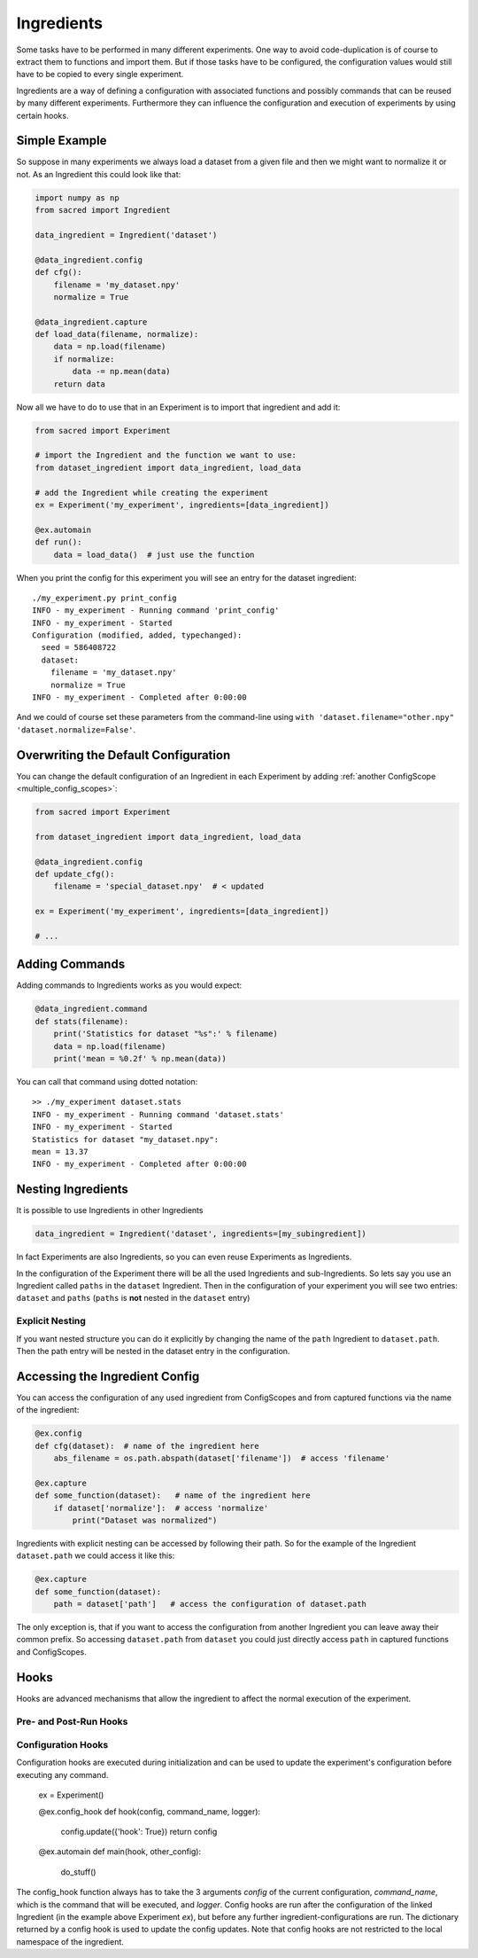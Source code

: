 Ingredients
***********
Some tasks have to be performed in many different experiments. One way to avoid
code-duplication is of course to extract them to functions and import them. But
if those tasks have to be configured, the configuration values would still have
to be copied to every single experiment.

Ingredients are a way of defining a configuration with associated functions and
possibly commands that can be reused by many different experiments.
Furthermore they can influence the configuration and execution of experiments
by using certain hooks.

Simple Example
==============
So suppose in many experiments we always load a dataset from a given file and
then we might want to normalize it or not. As an Ingredient this could look like
that:

.. code-block:: python

    import numpy as np
    from sacred import Ingredient

    data_ingredient = Ingredient('dataset')

    @data_ingredient.config
    def cfg():
        filename = 'my_dataset.npy'
        normalize = True

    @data_ingredient.capture
    def load_data(filename, normalize):
        data = np.load(filename)
        if normalize:
            data -= np.mean(data)
        return data

Now all we have to do to use that in an Experiment is to import that ingredient
and add it:

.. code-block:: python

    from sacred import Experiment

    # import the Ingredient and the function we want to use:
    from dataset_ingredient import data_ingredient, load_data

    # add the Ingredient while creating the experiment
    ex = Experiment('my_experiment', ingredients=[data_ingredient])

    @ex.automain
    def run():
        data = load_data()  # just use the function

When you print the config for this experiment you will see an entry for the
dataset ingredient::

    ./my_experiment.py print_config
    INFO - my_experiment - Running command 'print_config'
    INFO - my_experiment - Started
    Configuration (modified, added, typechanged):
      seed = 586408722
      dataset:
        filename = 'my_dataset.npy'
        normalize = True
    INFO - my_experiment - Completed after 0:00:00

And we could of course set these parameters from the command-line using
``with 'dataset.filename="other.npy" 'dataset.normalize=False'``.

Overwriting the Default Configuration
=====================================
You can change the default configuration of an Ingredient in each Experiment by
adding :ref:`another ConfigScope <multiple_config_scopes>`:

.. code-block:: python

    from sacred import Experiment

    from dataset_ingredient import data_ingredient, load_data

    @data_ingredient.config
    def update_cfg():
        filename = 'special_dataset.npy'  # < updated

    ex = Experiment('my_experiment', ingredients=[data_ingredient])

    # ...


Adding Commands
===============
Adding commands to Ingredients works as you would expect:

.. code-block:: python

    @data_ingredient.command
    def stats(filename):
        print('Statistics for dataset "%s":' % filename)
        data = np.load(filename)
        print('mean = %0.2f' % np.mean(data))

You can call that command using dotted notation::

    >> ./my_experiment dataset.stats
    INFO - my_experiment - Running command 'dataset.stats'
    INFO - my_experiment - Started
    Statistics for dataset "my_dataset.npy":
    mean = 13.37
    INFO - my_experiment - Completed after 0:00:00

Nesting Ingredients
===================
It is possible to use Ingredients in other Ingredients

.. code-block:: python

    data_ingredient = Ingredient('dataset', ingredients=[my_subingredient])

In fact Experiments are also Ingredients, so you can even reuse Experiments as
Ingredients.

In the configuration of the Experiment there will be all the used Ingredients
and sub-Ingredients. So lets say you use an Ingredient called ``paths`` in the
``dataset`` Ingredient. Then in the configuration of your experiment you will
see two entries: ``dataset`` and ``paths`` (``paths`` is **not** nested in the
``dataset`` entry)

Explicit Nesting
----------------
If you want nested structure you can do it explicitly by changing the name of
the ``path`` Ingredient to ``dataset.path``. Then the path entry will be nested
in the dataset entry in the configuration.


Accessing the Ingredient Config
===============================
You can access the configuration of any used ingredient from ConfigScopes and
from captured functions via the name of the ingredient:

.. code-block:: python

    @ex.config
    def cfg(dataset):  # name of the ingredient here
        abs_filename = os.path.abspath(dataset['filename'])  # access 'filename'

    @ex.capture
    def some_function(dataset):   # name of the ingredient here
        if dataset['normalize']:  # access 'normalize'
            print("Dataset was normalized")

Ingredients with explicit nesting can be accessed by following their path. So
for the example of the Ingredient ``dataset.path`` we could access it like this:

.. code-block:: python

    @ex.capture
    def some_function(dataset):
        path = dataset['path']   # access the configuration of dataset.path

The only exception is, that if you want to access the configuration from another
Ingredient you can leave away their common prefix. So accessing ``dataset.path``
from ``dataset`` you could just directly access ``path`` in captured functions
and ConfigScopes.

Hooks
=====
Hooks are advanced mechanisms that allow the ingredient to affect the normal
execution of the experiment.

Pre- and Post-Run Hooks
-----------------------


Configuration Hooks
-------------------
Configuration hooks are executed during initialization and can be used to update the experiment's configuration before executing any command.

    ex = Experiment() 

    @ex.config_hook
    def hook(config, command_name, logger):
        config.update({'hook': True})
        return config
    
    @ex.automain
    def main(hook, other_config):
        do_stuff()
        
The config_hook function always has to take the 3 arguments `config` of the current configuration, `command_name`, which is the command that will be executed, and `logger`.
Config hooks are run after the configuration of the linked Ingredient (in the example above Experiment `ex`), but before any further ingredient-configurations are run. The dictionary returned by a config hook is used to update the config updates. Note that config hooks are not restricted to the local namespace of the ingredient.
